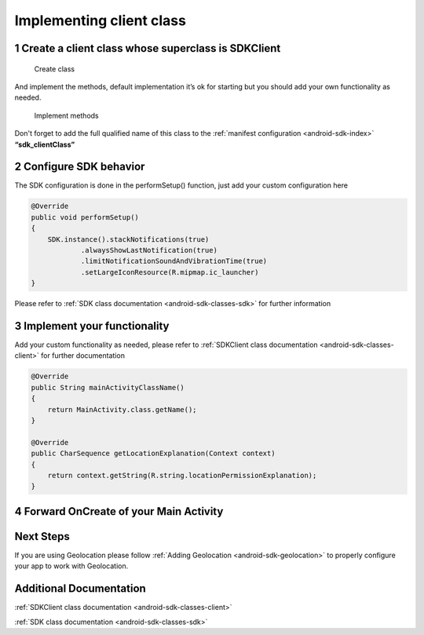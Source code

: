 .. _android-sdk-client:

=========================
Implementing client class
=========================

1 Create a client class whose superclass is SDKClient
-----------------------------------------------------

.. figure:: /_static/images/client1.png
   :alt: Create class

   Create class

And implement the methods, default implementation it’s ok for
starting but you should add your own functionality as needed.

.. figure:: /_static/images/client2.png
   :alt: Implement methods

   Implement methods

Don't forget to add the full qualified name of this class to the
:ref:`manifest configuration <android-sdk-index>` **“sdk\_clientClass”**

2 Configure SDK behavior
-------------------------

The SDK configuration is done in the performSetup() function, just add
your custom configuration here

.. code:: java

    @Override
    public void performSetup()
    {
        SDK.instance().stackNotifications(true)
                .alwaysShowLastNotification(true)
                .limitNotificationSoundAndVibrationTime(true)
                .setLargeIconResource(R.mipmap.ic_launcher)
    }

Please refer to :ref:`SDK class documentation <android-sdk-classes-sdk>` for further
information

3 Implement your functionality
------------------------------

Add your custom functionality as needed, please refer to :ref:`SDKClient class documentation <android-sdk-classes-client>` for further documentation

.. code:: java

    @Override
    public String mainActivityClassName()
    {
        return MainActivity.class.getName();
    }

    @Override
    public CharSequence getLocationExplanation(Context context)
    {
        return context.getString(R.string.locationPermissionExplanation);
    }


4 Forward OnCreate of your Main Activity
----------------------------------------

.. code:: java
  @Override
    protected void onCreate(Bundle savedInstanceState)
    {
        super.onCreate(savedInstanceState);
        setContentView(R.layout.activity_main);

        SDK.onCreate(savedInstanceState, this, new Communications.ILocationAlerter()
        {
            @Override
            public void alertNotEnabled(Activity activity)
            {
                //See Adding Geolocation if you are using this feature otherwise leave empty function.
            }
        });
    }


Next Steps
----------

If you are using Geolocation please follow :ref:`Adding
Geolocation <android-sdk-geolocation>` to properly configure your app to
work with Geolocation.

Additional Documentation
------------------------

:ref:`SDKClient class documentation <android-sdk-classes-client>`

:ref:`SDK class documentation <android-sdk-classes-sdk>`
